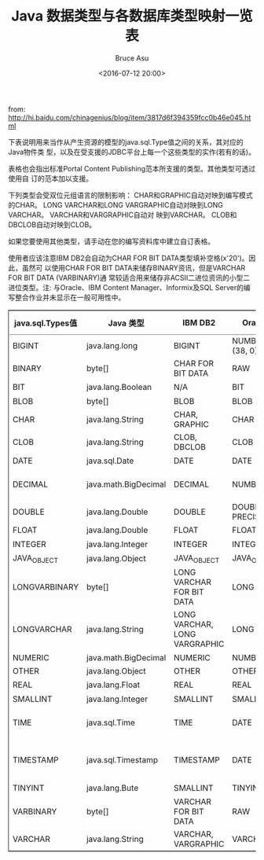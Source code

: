# -*- coding: utf-8-unix; -*-
#+TITLE:       Java 数据类型与各数据库类型映射一览表
#+AUTHOR:      Bruce Asu
#+EMAIL:       bruceasu@163.com
#+DATE:        <2016-07-12 20:00>
#+filetags:        java
#+DESCRIPTION: 下表说明用来当作从产生资源的模型的java.sql.Type值之间的关系，其对应的Java对象类型，以及在受支援的JDBC平台上每一个这些类型的实作(若有的话)。

#+LANGUAGE:    en
#+OPTIONS:     H:7 num:nil toc:nil \n:nil ::t |:t ^:nil -:nil f:t *:t <:nil



from:
<http://hi.baidu.com/chinagenius/blog/item/3817d6f394359fcc0b46e045.html>

下表说明用来当作从产生资源的模型的java.sql.Type值之间的关系，其对应的Java物件类
型，以及在受支援的JDBC平台上每一个这些类型的实作(若有的话)。

表格也会指出标准Portal Content Publishing范本所支援的类型。其他类型可透过使用自
订的范本加以支援。

下列类型会受双位元组语言的限制影响： CHAR和GRAPHIC自动对映到编写模式的CHAR。
LONG VARCHAR和LONG VARGRAPHIC自动对映到LONG VARCHAR。 VARCHAR和VARGRAPHIC自动对
映到VARCHAR。 CLOB和DBCLOB自动对映到CLOB。

如果您要使用其他类型，请手动在您的编写资料库中建立自订表格。

使用者应该注意IBM DB2会自动为CHAR FOR BIT DATA类型填补空格(x'20')。因此，虽然可
以使用CHAR FOR BIT DATA来储存BINARY资讯，但是VARCHAR FOR BIT DATA (VARBINARY)通
常较适合用来储存非ACSII二进位资讯的小型二进位类型。注: 与Oracle、IBM Content
Manager、Informix及SQL Server的编写整合作业并未显示在一般可用性中。

#+BEGIN_EXPORT html
<table border="2" cellspacing="0" cellpadding="6" rules="groups" frame="hsides">


  <colgroup>
    <col  class="org-left" />

    <col  class="org-left" />

    <col  class="org-left" />

    <col  class="org-left" />

    <col  class="org-left" />

    <col  class="org-left" />

    <col  class="org-left" />

    <col  class="org-left" />
  </colgroup>
  <thead>
    <tr>
      <th scope="col" class="org-left">java.sql.Types值</th>
      <th scope="col" class="org-left">Java 类型</th>
      <th scope="col" class="org-left">IBM DB2</th>
      <th scope="col" class="org-left">Oracle</th>
      <th scope="col" class="org-left">Sybase</th>
      <th scope="col" class="org-left">SQL</th>
      <th scope="col" class="org-left">Informix</th>
      <th scope="col" class="org-left">IBM Content Manager</th>
    </tr>
  </thead>

  <tbody>
    <tr>
      <td class="org-left">BIGINT</td>
      <td class="org-left">java.lang.long</td>
      <td class="org-left">BIGINT</td>
      <td class="org-left">NUMBER (38, 0)</td>
      <td class="org-left">BIGINT</td>
      <td class="org-left">BIGINT</td>
      <td class="org-left">INT8</td>
      <td class="org-left">DK<sub>CM</sub><sub>BIGINT</sub></td>
    </tr>


    <tr>
      <td class="org-left">BINARY</td>
      <td class="org-left">byte[]</td>
      <td class="org-left">CHAR FOR BIT DATA</td>
      <td class="org-left">RAW</td>
      <td class="org-left">BINARY</td>
      <td class="org-left">IMAGE</td>
      <td class="org-left">BYTE</td>
      <td class="org-left">DK<sub>CM</sub><sub>BLOB</sub></td>
    </tr>


    <tr>
      <td class="org-left">BIT</td>
      <td class="org-left">java.lang.Boolean</td>
      <td class="org-left">N/A</td>
      <td class="org-left">BIT</td>
      <td class="org-left">BIT</td>
      <td class="org-left">BIT</td>
      <td class="org-left">BIT</td>
      <td class="org-left">DK<sub>CM</sub><sub>SMALLINT</sub></td>
    </tr>


    <tr>
      <td class="org-left">BLOB</td>
      <td class="org-left">byte[]</td>
      <td class="org-left">BLOB</td>
      <td class="org-left">BLOB</td>
      <td class="org-left">BLOB</td>
      <td class="org-left">BLOB</td>
      <td class="org-left">BLOB</td>
      <td class="org-left">DK<sub>CM</sub><sub>BLOB</sub></td>
    </tr>


    <tr>
      <td class="org-left">CHAR</td>
      <td class="org-left">java.lang.String</td>
      <td class="org-left">CHAR, GRAPHIC</td>
      <td class="org-left">CHAR</td>
      <td class="org-left">CHAR</td>
      <td class="org-left">CHAR</td>
      <td class="org-left">CHAR</td>
      <td class="org-left">DK<sub>CM</sub><sub>CHAR</sub></td>
    </tr>


    <tr>
      <td class="org-left">CLOB</td>
      <td class="org-left">java.lang.String</td>
      <td class="org-left">CLOB, DBCLOB</td>
      <td class="org-left">CLOB</td>
      <td class="org-left">CLOB</td>
      <td class="org-left">CLOB</td>
      <td class="org-left">CLOB</td>
      <td class="org-left">DK<sub>CM</sub><sub>CLOB</sub></td>
    </tr>


    <tr>
      <td class="org-left">DATE</td>
      <td class="org-left">java.sql.Date</td>
      <td class="org-left">DATE</td>
      <td class="org-left">DATE</td>
      <td class="org-left">DATE</td>
      <td class="org-left">DATE</td>
      <td class="org-left">DATE</td>
      <td class="org-left">DK<sub>CM</sub><sub>DATE</sub></td>
    </tr>


    <tr>
      <td class="org-left">DECIMAL</td>
      <td class="org-left">java.math.BigDecimal</td>
      <td class="org-left">DECIMAL</td>
      <td class="org-left">NUMBER</td>
      <td class="org-left">DECIMAL, MONEY, SMALLMONEY</td>
      <td class="org-left">DECIMAL</td>
      <td class="org-left">DECIMAL</td>
      <td class="org-left">DK<sub>CM</sub><sub>DECIMAL</sub></td>
    </tr>


    <tr>
      <td class="org-left">DOUBLE</td>
      <td class="org-left">java.lang.Double</td>
      <td class="org-left">DOUBLE</td>
      <td class="org-left">DOUBLE PRECISION</td>
      <td class="org-left">DOUBLE PRECISION</td>
      <td class="org-left">DOUBLE PRECISION</td>
      <td class="org-left">DOUBLE PRECISION</td>
      <td class="org-left">DK<sub>CM</sub><sub>DOUBLE</sub></td>
    </tr>


    <tr>
      <td class="org-left">FLOAT</td>
      <td class="org-left">java.lang.Double</td>
      <td class="org-left">FLOAT</td>
      <td class="org-left">FLOAT</td>
      <td class="org-left">FLOAT</td>
      <td class="org-left">FLOAT</td>
      <td class="org-left">FLOAT</td>
      <td class="org-left">DK<sub>CM</sub><sub>DOUBLE</sub></td>
    </tr>


    <tr>
      <td class="org-left">INTEGER</td>
      <td class="org-left">java.lang.Integer</td>
      <td class="org-left">INTEGER</td>
      <td class="org-left">INTEGER</td>
      <td class="org-left">INT</td>
      <td class="org-left">INTEGER</td>
      <td class="org-left">INTEGER</td>
      <td class="org-left">DK<sub>CM</sub><sub>INTEGER</sub></td>
    </tr>


    <tr>
      <td class="org-left">JAVA<sub>OBJECT</sub></td>
      <td class="org-left">java.lang.Object</td>
      <td class="org-left">JAVA<sub>OBJECT</sub></td>
      <td class="org-left">JAVA<sub>OBJECT</sub></td>
      <td class="org-left">JAVA<sub>OBJECT</sub></td>
      <td class="org-left">JAVA<sub>OBJECT</sub></td>
      <td class="org-left">OPAQUE</td>
      <td class="org-left">N/A</td>
    </tr>


    <tr>
      <td class="org-left">LONGVARBINARY</td>
      <td class="org-left">byte[]</td>
      <td class="org-left">LONG VARCHAR FOR BIT DATA</td>
      <td class="org-left">LONG RAW</td>
      <td class="org-left">IMAGE</td>
      <td class="org-left">IMAGE</td>
      <td class="org-left">BYTE</td>
      <td class="org-left">DK<sub>CM</sub><sub>BLOB</sub></td>
    </tr>


    <tr>
      <td class="org-left">LONGVARCHAR</td>
      <td class="org-left">java.lang.String</td>
      <td class="org-left">LONG VARCHAR, LONG VARGRAPHIC</td>
      <td class="org-left">LONG</td>
      <td class="org-left">TEXT</td>
      <td class="org-left">TEXT</td>
      <td class="org-left">TEXT</td>
      <td class="org-left">DK<sub>CM</sub><sub>VARCHAR</sub>(3500)</td>
    </tr>


    <tr>
      <td class="org-left">NUMERIC</td>
      <td class="org-left">java.math.BigDecimal</td>
      <td class="org-left">NUMERIC</td>
      <td class="org-left">NUMBER</td>
      <td class="org-left">NUMERIC</td>
      <td class="org-left">NUMERIC</td>
      <td class="org-left">NUMERIC</td>
      <td class="org-left">DK<sub>CM</sub><sub>DECIMAL</sub></td>
    </tr>


    <tr>
      <td class="org-left">OTHER</td>
      <td class="org-left">java.lang.Object</td>
      <td class="org-left">OTHER</td>
      <td class="org-left">OTHER</td>
      <td class="org-left">OTHER</td>
      <td class="org-left">OTHER</td>
      <td class="org-left">OTHER</td>
      <td class="org-left">N/A</td>
    </tr>


    <tr>
      <td class="org-left">REAL</td>
      <td class="org-left">java.lang.Float</td>
      <td class="org-left">REAL</td>
      <td class="org-left">REAL</td>
      <td class="org-left">REAL</td>
      <td class="org-left">REAL</td>
      <td class="org-left">REAL</td>
      <td class="org-left">DK<sub>CM</sub><sub>DOUBLE</sub></td>
    </tr>


    <tr>
      <td class="org-left">SMALLINT</td>
      <td class="org-left">java.lang.Integer</td>
      <td class="org-left">SMALLINT</td>
      <td class="org-left">SMALLINT</td>
      <td class="org-left">SMALLINT</td>
      <td class="org-left">SMALLINT</td>
      <td class="org-left">SMALLINT</td>
      <td class="org-left">DK<sub>CM</sub><sub>INTEGER</sub></td>
    </tr>


    <tr>
      <td class="org-left">TIME</td>
      <td class="org-left">java.sql.Time</td>
      <td class="org-left">TIME</td>
      <td class="org-left">DATE</td>
      <td class="org-left">TIME</td>
      <td class="org-left">TIME</td>
      <td class="org-left">DATETIME HOUR TO SECOND</td>
      <td class="org-left">DK<sub>CM</sub><sub>TIME</sub></td>
    </tr>


    <tr>
      <td class="org-left">TIMESTAMP</td>
      <td class="org-left">java.sql.Timestamp</td>
      <td class="org-left">TIMESTAMP</td>
      <td class="org-left">DATE</td>
      <td class="org-left">DATETIME, SMALLDATETIME</td>
      <td class="org-left">DATETIME</td>
      <td class="org-left">DATETIME YEAR TO FRACTION (5)</td>
      <td class="org-left">DK<sub>CM</sub><sub>TIMESTAMP</sub></td>
    </tr>


    <tr>
      <td class="org-left">TINYINT</td>
      <td class="org-left">java.lang.Bute</td>
      <td class="org-left">SMALLINT</td>
      <td class="org-left">TINYINT</td>
      <td class="org-left">TINYINT</td>
      <td class="org-left">TINYINT</td>
      <td class="org-left">TINYINT</td>
      <td class="org-left">DK<sub>CM</sub><sub>INTEGER</sub></td>
    </tr>


    <tr>
      <td class="org-left">VARBINARY</td>
      <td class="org-left">byte[]</td>
      <td class="org-left">VARCHAR FOR BIT DATA</td>
      <td class="org-left">RAW</td>
      <td class="org-left">VARBINARY</td>
      <td class="org-left">IMAGE</td>
      <td class="org-left">BYTE</td>
      <td class="org-left">DK<sub>CM</sub><sub>BLOB</sub></td>
    </tr>


    <tr>
      <td class="org-left">VARCHAR</td>
      <td class="org-left">java.lang.String</td>
      <td class="org-left">VARCHAR, VARGRAPHIC</td>
      <td class="org-left">VARCHAR</td>
      <td class="org-left">VARCHAR</td>
      <td class="org-left">VARCHAR</td>
      <td class="org-left">VARCHAR</td>
      <td class="org-left">DK<sub>CM</sub><sub>VARCHAR</sub></td>
    </tr>
  </tbody>
</table>



#+END_EXPORT
